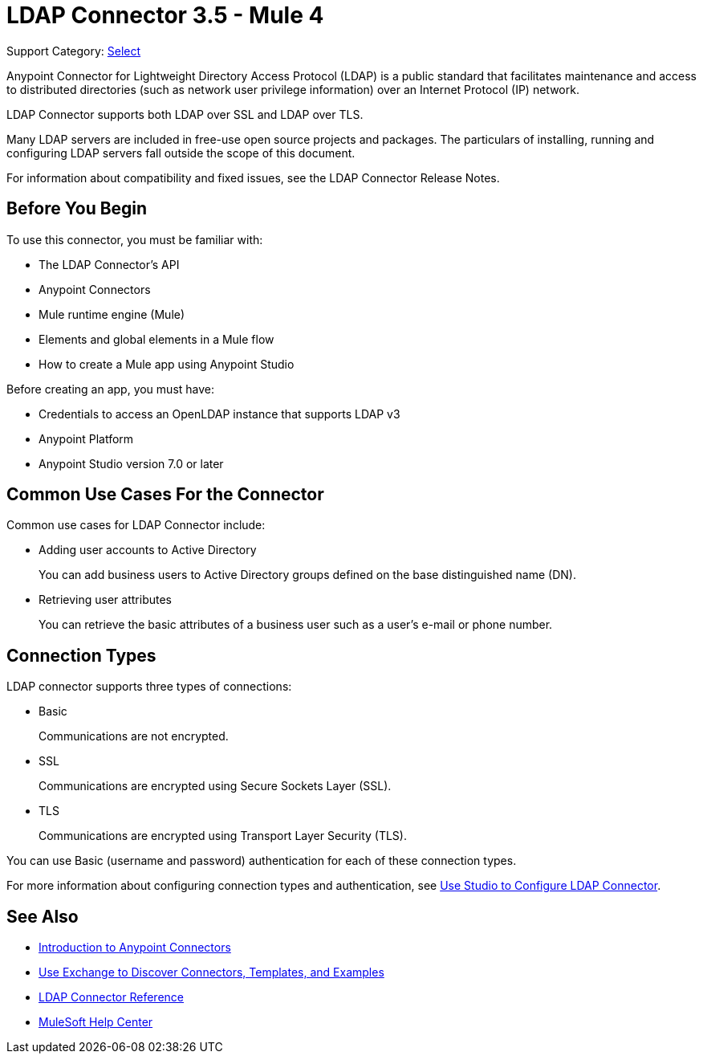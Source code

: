 = LDAP Connector 3.5 - Mule 4
:page-aliases: connectors::ldap/ldap-connector.adoc

Support Category: https://www.mulesoft.com/legal/versioning-back-support-policy#anypoint-connectors[Select]

Anypoint Connector for Lightweight Directory Access Protocol (LDAP) is a public standard that facilitates maintenance and access to distributed directories (such as network user privilege information) over an Internet Protocol (IP) network.

LDAP Connector supports both LDAP over SSL and LDAP over TLS.

Many LDAP servers are included in free-use open source projects and packages. The particulars of installing, running and configuring LDAP servers fall outside the scope of this document.

For information about compatibility and fixed issues, see the LDAP Connector Release Notes.

[[prerequisites]]
== Before You Begin

To use this connector, you must be familiar with:

* The LDAP Connector’s API
* Anypoint Connectors
* Mule runtime engine (Mule)
* Elements and global elements in a Mule flow
* How to create a Mule app using Anypoint Studio

Before creating an app, you must have:

* Credentials to access an OpenLDAP instance that supports LDAP v3
* Anypoint Platform
* Anypoint Studio version 7.0 or later

== Common Use Cases For the Connector

Common use cases for LDAP Connector include:

* Adding user accounts to Active Directory
+
You can add business users to Active Directory groups defined on the base distinguished name (DN).
+
* Retrieving user attributes
+
You can retrieve the basic attributes of a business user such as a user's e-mail or phone number.

== Connection Types

LDAP connector supports three types of connections:

* Basic
+
Communications are not encrypted.
+
* SSL
+
Communications are encrypted using Secure Sockets Layer (SSL).
+
* TLS
+
Communications are encrypted using Transport Layer Security (TLS).

You can use Basic (username and password) authentication for each of these connection types.

For more information about configuring connection types and authentication, see xref:ldap-connector-use-studio.adoc[Use Studio to Configure LDAP Connector].

== See Also

* xref:connectors::introduction/introduction-to-anypoint-connectors.adoc[Introduction to Anypoint Connectors]
* xref:connectors::introduction/intro-use-exchange.adoc[Use Exchange to Discover Connectors, Templates, and Examples]
* xref:ldap-connector-reference.adoc[LDAP Connector Reference]
* https://help.mulesoft.com[MuleSoft Help Center]
